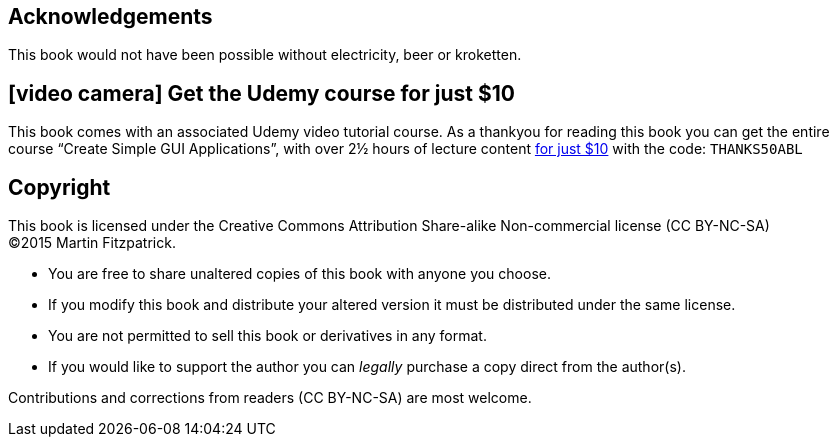 == Acknowledgements

This book would not have been possible without electricity, beer or kroketten.


[discrete]
== icon:video-camera[] Get the Udemy course for just $10

This book comes with an associated Udemy video tutorial course. As a thankyou for reading this
book you can get the entire course “Create Simple GUI Applications”, with over 2½ hours of
lecture content https://www.udemy.com/create-simple-gui-applications-with-python-and-qt/?couponCode=THANKS50ABL[for just $10]
with the code: `THANKS50ABL`


== Copyright

This book is licensed under the
Creative Commons Attribution Share-alike Non-commercial license (CC BY-NC-SA) +
(C)2015 Martin Fitzpatrick.

- You are free to share unaltered copies of this book with anyone you choose.
- If you modify this book and distribute your altered version it must be distributed under the same license.
- You are not permitted to sell this book or derivatives in any format.
- If you would like to support the author you can _legally_ purchase a copy direct
from the author(s).

Contributions and corrections from readers (CC BY-NC-SA) are most welcome.
